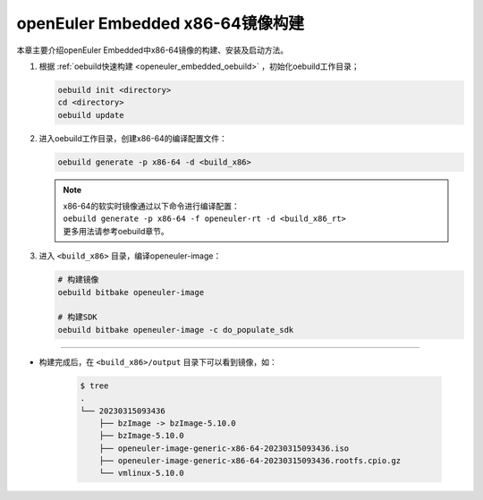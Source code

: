 .. _board_x86_build:

openEuler Embedded x86-64镜像构建
#################################

本章主要介绍openEuler Embedded中x86-64镜像的构建、安装及启动方法。

1. 根据 :ref:`oebuild快速构建 <openeuler_embedded_oebuild>` ，初始化oebuild工作目录；

   .. code-block:: shell

      oebuild init <directory>
      cd <directory>
      oebuild update

2. 进入oebuild工作目录，创建x86-64的编译配置文件：

   .. code-block:: shell

      oebuild generate -p x86-64 -d <build_x86>

   .. note::

      | x86-64的软实时镜像通过以下命令进行编译配置：
      | ``oebuild generate -p x86-64 -f openeuler-rt -d <build_x86_rt>``
      | 更多用法请参考oebuild章节。

3. 进入 ``<build_x86>`` 目录，编译openeuler-image：

   .. code-block:: shell

      # 构建镜像
      oebuild bitbake openeuler-image

      # 构建SDK
      oebuild bitbake openeuler-image -c do_populate_sdk

____

- 构建完成后，在 ``<build_x86>/output`` 目录下可以看到镜像，如：

   .. code-block:: shell

      $ tree
      .
      └── 20230315093436
          ├── bzImage -> bzImage-5.10.0
          ├── bzImage-5.10.0
          ├── openeuler-image-generic-x86-64-20230315093436.iso
          ├── openeuler-image-generic-x86-64-20230315093436.rootfs.cpio.gz
          └── vmlinux-5.10.0
